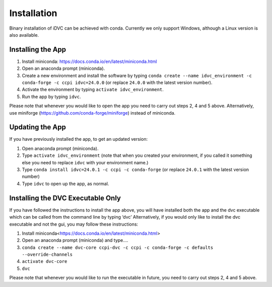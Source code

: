 Installation
************

Binary installation of iDVC can be achieved with conda. Currently we only support Windows, although a Linux version is also available.

Installing the App
==================
1.	Install miniconda: https://docs.conda.io/en/latest/miniconda.html 
2.	Open an anaconda prompt (miniconda).
3.  Create a new environment and install the software by typing ``conda create --name idvc_environment -c conda-forge -c ccpi idvc=24.0.0`` (or replace ``24.0.0`` with the latest version number).
4.	Activate the environment by typing ``activate idvc_environment``.
5.	Run the app by typing ``idvc``.

Please note that whenever you would like to open the app you need to carry out steps 2, 4 and 5 above.
Alternatively, use miniforge (https://github.com/conda-forge/miniforge) instead of miniconda. 

Updating the App
================
If you have previously installed the app, to get an updated version:

1.	Open anaconda prompt (miniconda).
2.	Type ``activate idvc_environment`` (note that when you created your environment, if you called it something else you need to replace ``idvc`` with your environment name.)
3.	Type ``conda install idvc=24.0.1 -c ccpi -c conda-forge`` (or replace ``24.0.1`` with the latest version number)
4.	Type ``idvc`` to open up the app, as normal.

Installing the DVC Executable Only
==================================
If you have followed the instructions to install the app above, you will have installed both the app and the dvc executable which can be called from the command line by typing ‘dvc’
Alternatively, if you would only like to install the dvc executable and not the gui, you may follow these instructions:

1.	Install miniconda<https://docs.conda.io/en/latest/miniconda.html>
2.	Open an anaconda prompt (miniconda) and type….
3.	``conda create --name dvc-core ccpi-dvc -c ccpi -c conda-forge -c defaults --override-channels``
4.	``activate dvc-core``
5.	``dvc``

Please note that whenever you would like to run the executable in future, you need to carry out steps 2, 4 and 5 above.
